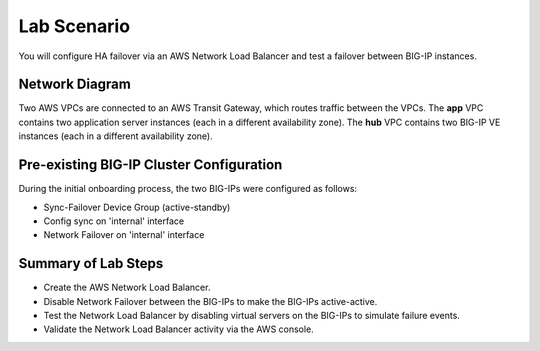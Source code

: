 Lab Scenario
================================================================================

You will configure HA failover via an AWS Network Load Balancer and test a failover between BIG-IP instances.

Network Diagram
--------------------------------------------------------------------------------

Two AWS VPCs are connected to an AWS Transit Gateway, which routes traffic between the VPCs. The **app** VPC contains two application server instances (each in a different availability zone). The **hub** VPC contains two BIG-IP VE instances (each in a different availability zone).


.. image:: ./images/aws-lab-diagram-ha-lb.png
   :align: left


Pre-existing BIG-IP Cluster Configuration
--------------------------------------------------------------------------------

During the initial onboarding process, the two BIG-IPs were configured as follows:

- Sync-Failover Device Group (active-standby)
- Config sync on 'internal' interface
- Network Failover on 'internal' interface


Summary of Lab Steps
--------------------------------------------------------------------------------

- Create the AWS Network Load Balancer.
- Disable Network Failover between the BIG-IPs to make the BIG-IPs active-active.
- Test the Network Load Balancer by disabling virtual servers on the BIG-IPs to simulate failure events.
- Validate the Network Load Balancer activity via the AWS console.

